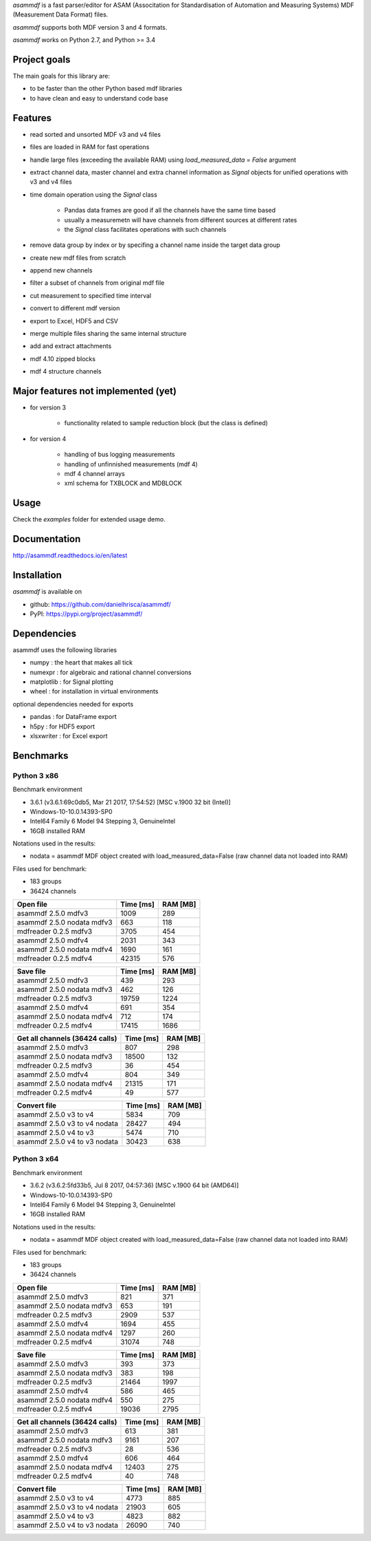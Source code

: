 *asammdf* is a fast parser/editor for ASAM (Associtation for Standardisation of Automation and Measuring Systems) MDF (Measurement Data Format) files. 

*asammdf* supports both MDF version 3 and 4 formats. 

*asammdf* works on Python 2.7, and Python >= 3.4

Project goals
=============
The main goals for this library are:

* to be faster than the other Python based mdf libraries
* to have clean and easy to understand code base

Features
========

* read sorted and unsorted MDF v3 and v4 files
* files are loaded in RAM for fast operations
* handle large files (exceeding the available RAM) using *load_measured_data* = *False* argument
* extract channel data, master channel and extra channel information as *Signal* objects for unified operations with v3 and v4 files
* time domain operation using the *Signal* class

    * Pandas data frames are good if all the channels have the same time based
    * usually a measuremetn will have channels from different sources at different rates
    * the *Signal* class facilitates operations with such channels
    
* remove data group by index or by specifing a channel name inside the target data group
* create new mdf files from scratch
* append new channels
* filter a subset of channels from original mdf file
* cut measurement to specified time interval
* convert to different mdf version
* export to Excel, HDF5 and CSV
* merge multiple files sharing the same internal structure
* add and extract attachments
* mdf 4.10 zipped blocks
* mdf 4 structure channels

Major features not implemented (yet)
====================================

* for version 3

    * functionality related to sample reduction block (but the class is defined)
    
* for version 4

    * handling of bus logging measurements
    * handling of unfinnished measurements (mdf 4)
    * mdf 4 channel arrays
    * xml schema for TXBLOCK and MDBLOCK

Usage
=====

.. code-block: python

   from asammdf import MDF
   mdf = MDF('sample.mdf')
   speed = mdf.get('WheelSpeed')

 
Check the *examples* folder for extended usage demo.

Documentation
=============
http://asammdf.readthedocs.io/en/latest

Installation
============
*asammdf* is available on 

* github: https://github.com/danielhrisca/asammdf/
* PyPI: https://pypi.org/project/asammdf/
    
.. code-block: python

   pip install asammdf

    
Dependencies
============
asammdf uses the following libraries

* numpy : the heart that makes all tick
* numexpr : for algebraic and rational channel conversions
* matplotlib : for Signal plotting
* wheel : for installation in virtual environments

optional dependencies needed for exports

* pandas : for DataFrame export
* h5py : for HDF5 export
* xlsxwriter : for Excel export


Benchmarks
==========

Python 3 x86
------------

Benchmark environment

* 3.6.1 (v3.6.1:69c0db5, Mar 21 2017, 17:54:52) [MSC v.1900 32 bit (Intel)]
* Windows-10-10.0.14393-SP0
* Intel64 Family 6 Model 94 Stepping 3, GenuineIntel
* 16GB installed RAM

Notations used in the results:

* nodata = asammdf MDF object created with load_measured_data=False (raw channel data not loaded into RAM)

Files used for benchmark:

* 183 groups
* 36424 channels


================================================== ========= ========
Open file                                          Time [ms] RAM [MB]
================================================== ========= ========
asammdf 2.5.0 mdfv3                                     1009      289
asammdf 2.5.0 nodata mdfv3                               663      118
mdfreader 0.2.5 mdfv3                                   3705      454
asammdf 2.5.0 mdfv4                                     2031      343
asammdf 2.5.0 nodata mdfv4                              1690      161
mdfreader 0.2.5 mdfv4                                  42315      576
================================================== ========= ========


================================================== ========= ========
Save file                                          Time [ms] RAM [MB]
================================================== ========= ========
asammdf 2.5.0 mdfv3                                      439      293
asammdf 2.5.0 nodata mdfv3                               462      126
mdfreader 0.2.5 mdfv3                                  19759     1224
asammdf 2.5.0 mdfv4                                      691      354
asammdf 2.5.0 nodata mdfv4                               712      174
mdfreader 0.2.5 mdfv4                                  17415     1686
================================================== ========= ========


================================================== ========= ========
Get all channels (36424 calls)                     Time [ms] RAM [MB]
================================================== ========= ========
asammdf 2.5.0 mdfv3                                      807      298
asammdf 2.5.0 nodata mdfv3                             18500      132
mdfreader 0.2.5 mdfv3                                     36      454
asammdf 2.5.0 mdfv4                                      804      349
asammdf 2.5.0 nodata mdfv4                             21315      171
mdfreader 0.2.5 mdfv4                                     49      577
================================================== ========= ========


================================================== ========= ========
Convert file                                       Time [ms] RAM [MB]
================================================== ========= ========
asammdf 2.5.0 v3 to v4                                  5834      709
asammdf 2.5.0 v3 to v4 nodata                          28427      494
asammdf 2.5.0 v4 to v3                                  5474      710
asammdf 2.5.0 v4 to v3 nodata                          30423      638
================================================== ========= ========


Python 3 x64
------------

Benchmark environment

* 3.6.2 (v3.6.2:5fd33b5, Jul  8 2017, 04:57:36) [MSC v.1900 64 bit (AMD64)]
* Windows-10-10.0.14393-SP0
* Intel64 Family 6 Model 94 Stepping 3, GenuineIntel
* 16GB installed RAM

Notations used in the results:

* nodata = asammdf MDF object created with load_measured_data=False (raw channel data not loaded into RAM)

Files used for benchmark:

* 183 groups
* 36424 channels


================================================== ========= ========
Open file                                          Time [ms] RAM [MB]
================================================== ========= ========
asammdf 2.5.0 mdfv3                                      821      371
asammdf 2.5.0 nodata mdfv3                               653      191
mdfreader 0.2.5 mdfv3                                   2909      537
asammdf 2.5.0 mdfv4                                     1694      455
asammdf 2.5.0 nodata mdfv4                              1297      260
mdfreader 0.2.5 mdfv4                                  31074      748
================================================== ========= ========


================================================== ========= ========
Save file                                          Time [ms] RAM [MB]
================================================== ========= ========
asammdf 2.5.0 mdfv3                                      393      373
asammdf 2.5.0 nodata mdfv3                               383      198
mdfreader 0.2.5 mdfv3                                  21464     1997
asammdf 2.5.0 mdfv4                                      586      465
asammdf 2.5.0 nodata mdfv4                               550      275
mdfreader 0.2.5 mdfv4                                  19036     2795
================================================== ========= ========


================================================== ========= ========
Get all channels (36424 calls)                     Time [ms] RAM [MB]
================================================== ========= ========
asammdf 2.5.0 mdfv3                                      613      381
asammdf 2.5.0 nodata mdfv3                              9161      207
mdfreader 0.2.5 mdfv3                                     28      536
asammdf 2.5.0 mdfv4                                      606      464
asammdf 2.5.0 nodata mdfv4                             12403      275
mdfreader 0.2.5 mdfv4                                     40      748
================================================== ========= ========


================================================== ========= ========
Convert file                                       Time [ms] RAM [MB]
================================================== ========= ========
asammdf 2.5.0 v3 to v4                                  4773      885
asammdf 2.5.0 v3 to v4 nodata                          21903      605
asammdf 2.5.0 v4 to v3                                  4823      882
asammdf 2.5.0 v4 to v3 nodata                          26090      740
================================================== ========= ========